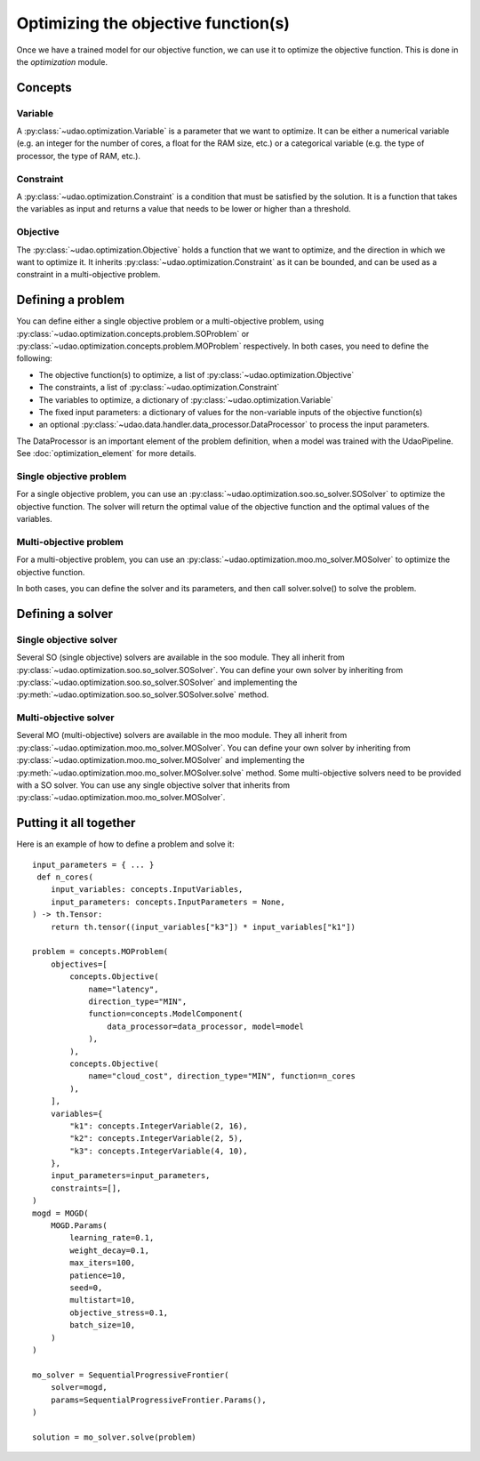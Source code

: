 ====================================
Optimizing the objective function(s)
====================================

Once we have a trained model for our objective function, we can use it to optimize the objective function.
This is done in the `optimization` module.

Concepts
--------

Variable
~~~~~~~~
A :py:class:`~udao.optimization.Variable` is a parameter that we want to optimize.
It can be either a numerical variable (e.g. an integer for the number of cores, a float for the RAM size, etc.) or a categorical variable (e.g. the type of processor, the type of RAM, etc.).

Constraint
~~~~~~~~~~
A :py:class:`~udao.optimization.Constraint` is a condition that must be satisfied by the solution.
It is a function that takes the variables as input and returns a value that needs to be lower or higher than a threshold.

Objective
~~~~~~~~~
The :py:class:`~udao.optimization.Objective` holds a function that we want to optimize, and the direction in which we want to optimize it.
It inherits :py:class:`~udao.optimization.Constraint` as it can be bounded, and can be used as a constraint in a multi-objective problem.

Defining a problem
------------------
You can define either a single objective problem or a multi-objective problem, using :py:class:`~udao.optimization.concepts.problem.SOProblem` or :py:class:`~udao.optimization.concepts.problem.MOProblem` respectively.
In both cases, you need to define the following:

* The objective function(s) to optimize, a list of :py:class:`~udao.optimization.Objective`
* The constraints, a list of :py:class:`~udao.optimization.Constraint`
* The variables to optimize, a dictionary of :py:class:`~udao.optimization.Variable`
* The fixed input parameters: a dictionary of values for the non-variable inputs of the objective function(s)
* an optional :py:class:`~udao.data.handler.data_processor.DataProcessor` to process the input parameters.

The DataProcessor is an important element of the problem definition, when a model was trained with the UdaoPipeline. See :doc:`optimization_element` for more details.

Single objective problem
~~~~~~~~~~~~~~~~~~~~~~~~
For a single objective problem, you can use an :py:class:`~udao.optimization.soo.so_solver.SOSolver` to optimize the objective function.
The solver will return the optimal value of the objective function and the optimal values of the variables.

Multi-objective problem
~~~~~~~~~~~~~~~~~~~~~~~
For a multi-objective problem, you can use an :py:class:`~udao.optimization.moo.mo_solver.MOSolver` to optimize the objective function.

In both cases, you can define the solver and its parameters, and then call solver.solve() to solve the problem.

Defining a solver
-----------------

Single objective solver
~~~~~~~~~~~~~~~~~~~~~~~
Several SO (single objective) solvers are available in the soo module.
They all inherit from :py:class:`~udao.optimization.soo.so_solver.SOSolver`.
You can define your own solver by inheriting from :py:class:`~udao.optimization.soo.so_solver.SOSolver` and implementing the :py:meth:`~udao.optimization.soo.so_solver.SOSolver.solve` method.

Multi-objective solver
~~~~~~~~~~~~~~~~~~~~~~
Several MO (multi-objective) solvers are available in the moo module.
They all inherit from :py:class:`~udao.optimization.moo.mo_solver.MOSolver`.
You can define your own solver by inheriting from :py:class:`~udao.optimization.moo.mo_solver.MOSolver` and implementing the :py:meth:`~udao.optimization.moo.mo_solver.MOSolver.solve` method.
Some multi-objective solvers need to be provided with a SO solver. You can use any single objective solver that inherits from :py:class:`~udao.optimization.moo.mo_solver.MOSolver`.

Putting it all together
-----------------------
Here is an example of how to define a problem and solve it::

    input_parameters = { ... }
     def n_cores(
        input_variables: concepts.InputVariables,
        input_parameters: concepts.InputParameters = None,
    ) -> th.Tensor:
        return th.tensor((input_variables["k3"]) * input_variables["k1"])

    problem = concepts.MOProblem(
        objectives=[
            concepts.Objective(
                name="latency",
                direction_type="MIN",
                function=concepts.ModelComponent(
                    data_processor=data_processor, model=model
                ),
            ),
            concepts.Objective(
                name="cloud_cost", direction_type="MIN", function=n_cores
            ),
        ],
        variables={
            "k1": concepts.IntegerVariable(2, 16),
            "k2": concepts.IntegerVariable(2, 5),
            "k3": concepts.IntegerVariable(4, 10),
        },
        input_parameters=input_parameters,
        constraints=[],
    )
    mogd = MOGD(
        MOGD.Params(
            learning_rate=0.1,
            weight_decay=0.1,
            max_iters=100,
            patience=10,
            seed=0,
            multistart=10,
            objective_stress=0.1,
            batch_size=10,
        )
    )

    mo_solver = SequentialProgressiveFrontier(
        solver=mogd,
        params=SequentialProgressiveFrontier.Params(),
    )

    solution = mo_solver.solve(problem)
